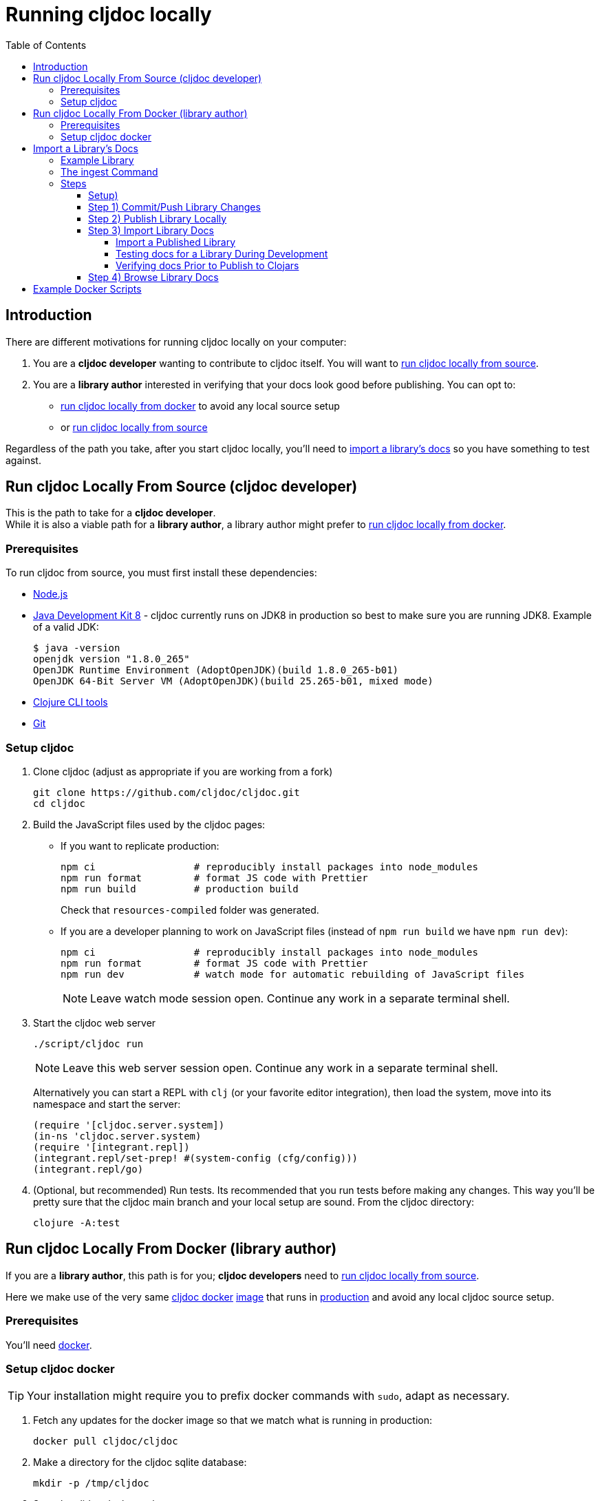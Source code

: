 = Running cljdoc locally
:toc:
:toclevels: 4
// make it easier to update the example project
:example-project-name: cljdoc-exerciser
:example-project-desc: a project the cljdoc team uses to review cljdoc rendering and formatting features
:example-project-link: https://github.com/cljdoc/cljdoc-exerciser[cljdoc-exerciser]
:example-project-local-install: script/install
:example-project-clone-url: https://github.com/cljdoc/cljdoc-exerciser.git
:example-project-import-url: https://github.com/cljdoc/cljdoc-exerciser
:example-project-import-url-esc: \https://github.com/cljdoc/cljdoc-exerciser
:example-project-coords: lread/cljdoc-exerciser
:example-project-version: 1.0.34

[[introduction]]
== Introduction
There are different motivations for running cljdoc locally on your computer:

1. You are a *cljdoc developer* wanting to contribute to cljdoc itself. You will want to
<<run-cljdoc-locally-from-source>>.

2. You are a *library author* interested in verifying that your docs look good before publishing.
You can opt to:

** <<run-cljdoc-locally-from-docker>> to avoid any local source setup
** or <<run-cljdoc-locally-from-source>>

Regardless of the path you take, after you start cljdoc locally, you'll need to <<import-a-library>> so you have something to test against.

[[run-cljdoc-locally-from-source,run cljdoc locally from source]]
== Run cljdoc Locally From Source (cljdoc developer)
This is the path to take for a *cljdoc developer*. +
While it is also a viable path for a *library author*, a library author might prefer to <<run-cljdoc-locally-from-docker>>.

=== Prerequisites
To run cljdoc from source, you must first install these dependencies:

* https://nodejs.org/en/[Node.js]
* https://adoptopenjdk.net/?variant=openjdk8&jvmVariant=hotspot[Java Development Kit 8] - cljdoc currently runs on JDK8 in production so best to make sure you are running JDK8.
Example of a valid JDK:
+
[source,sh]
----
$ java -version
openjdk version "1.8.0_265"
OpenJDK Runtime Environment (AdoptOpenJDK)(build 1.8.0_265-b01)
OpenJDK 64-Bit Server VM (AdoptOpenJDK)(build 25.265-b01, mixed mode)
----
* https://clojure.org/guides/getting_started[Clojure CLI tools]
* https://git-scm.com[Git]

=== Setup cljdoc

1. Clone cljdoc (adjust as appropriate if you are working from a fork)
+
[source,shell]
----
git clone https://github.com/cljdoc/cljdoc.git
cd cljdoc
----

1. Build the JavaScript files used by the cljdoc pages:

** If you want to replicate production:
+
[source,shell]
----
npm ci                 # reproducibly install packages into node_modules
npm run format         # format JS code with Prettier
npm run build          # production build
----
+
Check that `resources-compiled` folder was generated.

** If you are a developer planning to work on JavaScript files (instead of `npm run build` we have `npm run dev`):
+
[source,shell]
----
npm ci                 # reproducibly install packages into node_modules
npm run format         # format JS code with Prettier
npm run dev            # watch mode for automatic rebuilding of JavaScript files
----
+
NOTE: Leave watch mode session open. Continue any work in a separate terminal shell.
1. Start the cljdoc web server
+
[source,shell]
----
./script/cljdoc run
----
+
NOTE: Leave this web server session open. Continue any work in a separate terminal shell.
+
Alternatively you can start a REPL with `clj` (or your favorite editor integration),
then load the system, move into its namespace and start the server:
+
[source,clojure]
----
(require '[cljdoc.server.system])
(in-ns 'cljdoc.server.system)
(require '[integrant.repl])
(integrant.repl/set-prep! #(system-config (cfg/config)))
(integrant.repl/go)
----

1. (Optional, but recommended) Run tests. Its recommended that you run tests before making any changes.
This way you'll be pretty sure that the cljdoc main branch and your local setup are sound. From the cljdoc directory:
+
[source,clojure]
----
clojure -A:test
----


[[run-cljdoc-locally-from-docker,run cljdoc locally from docker]]
== Run cljdoc Locally From Docker (library author)

If you are a *library author*, this path is for you; *cljdoc developers* need
to <<run-cljdoc-locally-from-source>>.

Here we make use of the very same https://github.com/cljdoc/cljdoc/blob/master/ops/docker/Dockerfile[cljdoc docker] https://hub.docker.com/r/cljdoc/cljdoc/tags[image] that runs in https://cljdoc.org/[production] and avoid any local cljdoc source setup.

=== Prerequisites
You'll need https://www.docker.com/get-started[docker].

=== Setup cljdoc docker
TIP: Your installation might require you to prefix docker commands with `sudo`, adapt as necessary.

1. Fetch any updates for the docker image so that we match what is running in production:
+
[source,shell]
----
docker pull cljdoc/cljdoc
----

2. Make a directory for the cljdoc sqlite database:
+
[source,shell]
----
mkdir -p /tmp/cljdoc
----

3. Start the cljdoc docker web server:
+
[source,shell]
----
docker run --rm \
  --publish 8000:8000 \
  --volume /tmp/cljdoc:/app/data \
  cljdoc/cljdoc
----
+
NOTE: Leave this terminal open. Open a separate terminal shell for any other work.

[[import-a-library,import a library's docs]]
== Import a Library's Docs
Before importing a library for local testing, you will have decided if you want to <<run-cljdoc-locally-from-source>> or <<run-cljdoc-locally-from-docker>>.
See the <<introduction>> section on how to make that choice.

Here's an overview of importing library docs when running cljdoc locally:

image::running-local.svg[running locally overview]

Note:

* A *cljdoc developer* won't necessarily want to work with a local library; they can skip to step 3 and <<import-a-published-library>>.
* In the discussions that follow, we'll assume that your hosted SCM (Source Code Management) system is GitHub.

=== Example Library
We have chosen {example-project-link}, {example-project-desc}, as our example import library.
Feel free to substitute your own, or another, library when walking through examples.

=== The ingest Command
The cljdoc command line tool includes an `ingest` command.
You will use this command to import a library's documentation into cljdoc when working locally.

The sections that follow include "cmd for cljdoc source" and "cmd for cljdoc docker" variants under expandable dropdowns.

TIP: Your installation might require you to prefix docker commands with `sudo`, adapt as necessary.

All example commands assume you are running from your library project root dir and that, if you are running from cljdoc source, both projects share the same parent dir.

=== Steps

Repeat steps 1 through 4 as needed (see overview diagram). Confusion can usually be resolved by asking:

* Did I remember to commit/push?
* Did I remember to publish locally?

[[setup,setup]]
==== Setup)
If you just want to import an existing libary, jump to <<import-a-published-library>>.

If you are going to walk through the examples, you'll want to clone {example-project-link}. +
Fork it if you want to walk though pushing changes for a full preview.

==== Step 1) Commit/Push Library Changes
Cljdoc only imports from committed changes, this means you'll need to commit any changes before import.

If you want a full preview where direct GitHub references (links to images, source code, etc) work, then you'll
also want to push your commits to GitHub.

==== Step 2) Publish Library Locally
After <<setup>>, to publish {example-project-name} to your local maven repository, run:

[source,shell,subs="verbatim,attributes"]
----
{example-project-local-install}
----

The command issued to install a library to the local maven repo varies by build technology (leiningen, boot, tools deps cli, etc) and project.
The `{example-project-local-install}` command is appropriate for {example-project-name}, be sure to use the appropriate command for your project.

==== Step 3) Import Library Docs
We go over a few different import scenarios:

[[import-a-published-library,import a published library]]
===== Import a Published Library
You want to import library docs for a publicly published library.

This is a likely scenario for a *cljdoc developer*.

.cmd for cljdoc source
[%collapsible]
====
=====
[source,shell,subs="verbatim,attributes"]
----
./script/cljdoc ingest \
  --project {example-project-coords} \
  --version {example-project-version}
----
=====
====

.cmd for cljdoc docker
[%collapsible]
====
=====
[source,shell,subs="verbatim,attributes"]
----
docker run --rm \
  --volume "$HOME/.m2:/root/.m2" \
  --volume /tmp/cljdoc:/app/data \
  --entrypoint clojure \
  cljdoc/cljdoc -A:cli ingest \
    --project {example-project-coords} \
    --version {example-project-version}
----
=====
====

===== Testing docs for a Library During Development
You are in development mode and want to preview your what your library docs will look like on cljdoc.

Normally cljdoc will look under your published library's `pom.xml` `<scm>` tag to learn what GitHub `<url>` and `<tag>` it should use to reference articles and source code.
It can be convenient to not have to alter your `pom.xml` while testing changes during development.

If this is true for you, the `ingest` command allows the `pom.xml` `<scm>`

* `<url>` to be overridden via `--git`
* `<tag>` to be overridden via `--rev`

For `--git` you can specify either:

* your library's root dir on your local filesystem for a quick preview. +
In a quick preview, direct references to GitHub won't work.
* the https GitHub project URL for a full preview. +
In a full preview, direct references to GitHub will work.

From {example-project-name}'s root dir:

.cmd for cljdoc source - quick preview
[%collapsible]
====
=====
[source,shell,subs="verbatim,attributes"]
----
../cljdoc/script/cljdoc ingest \
  --project {example-project-coords} \
  --version {example-project-version} \
  --git ./ \
  --rev $(git rev-parse HEAD)
----
Where (update values as appropriate):

* `{example-project-version}` is the version of {example-project-name} published to your local maven repository.
=====
====

.cmd for cljdoc source - full preview
[%collapsible]
====
=====
[source,shell,subs="verbatim,attributes"]
----
../cljdoc/script/cljdoc ingest \
  --project {example-project-coords} \
  --version {example-project-version} \
  --git {example-project-import-url} \
  --rev $(git rev-parse HEAD)
----
Where (update values as appropriate):

* `{example-project-version}` is the version of {example-project-name} published to your local maven repository.
* `{example-project-import-url-esc}` is the GitHub URL for {example-project-name}, update if you have forked the repo.
=====
====

.cmd for cljdoc docker - quick preview
[%collapsible]
====
=====
[source,shell,subs="verbatim,attributes"]
----
docker run --rm \
  --volume $(cwd):/repo-to-import \
  --volume "$HOME/.m2:/root/.m2" \
  --volume /tmp/cljdoc:/app/data \
  --entrypoint clojure \
  cljdoc/cljdoc -A:cli ingest \
    --project {example-project-coords} \
    --version {example-project-version} \
    --git /repo-to-import \
    --rev $(git rev-parse HEAD)
----
Where (update values as appropriate):

* `{example-project-version}` is the version of {example-project-name} published to your local maven repository.
=====
====

.cmd for cljdoc docker - full preview
[%collapsible]
====
=====
[source,shell,subs="verbatim,attributes"]
----
docker run --rm \
  --volume "$HOME/.m2:/root/.m2" \
  --volume /tmp/cljdoc:/app/data \
  --entrypoint clojure \
  cljdoc/cljdoc -A:cli ingest \
    --project {example-project-coords} \
    --version {example-project-version} \
    --git {example-project-import-url} \
    --rev $(git rev-parse HEAD)
----
Where (update values as appropriate):

* `{example-project-version}` is the version of {example-project-name} published to your local maven repository.
* `{example-project-import-url-esc}` is the GitHub URL for {example-project-name}, update if you have forked the repo.
=====
====

===== Verifying docs Prior to Publish to Clojars
You are getting ready to release to clojars and want to check for possible configuration errors and verify what your docs will look like on cljdoc.

When a project is published to clojars its docs are automatically updated on cljdoc.
A not entirely uncommon occurrence is a malconfigured `<scm>` in `pom.xml` and therefore wrong or missing references to GitHub.

To test your scm settings before release to clojars:

1. commit and push all your changes to GitHub
2. update your `pom.xml` `<version>` `<scm>` appropriately (manually or via whatever tooling you use to do that)
3. commit and push again
4. publish your library to your local maven repo

Then test your via a cljdoc `ingest` that omits `--git` and `--rev`. This way, cljdoc will use the values in your `pom.xml`.

.cmd for cljdoc source
[%collapsible]
====
=====
[source,shell,subs="verbatim,attributes"]
----
../cljdoc/script/cljdoc ingest \
  --project {example-project-coords} \
  --version {example-project-version}
----
Where (update values as appropriate):

* `{example-project-version}` is the version of {example-project-name} published to your local maven repository.
=====
====

.cmd for docker source
[%collapsible]
====
=====
[source,shell,subs="verbatim,attributes"]
----
docker run --rm \
  --volume "$HOME/.m2:/root/.m2" \
  --volume /tmp/cljdoc:/app/data \
  --entrypoint clojure \
  cljdoc/cljdoc -A:cli ingest \
    --project {example-project-coords} \
    --version {example-project-version}

----
Where (update values as appropriate):

* `{example-project-version}` is the version of {example-project-name} published to your local maven repository.
=====
====

==== Step 4) Browse Library Docs
The final step is you browsing the imported library docs in your web browser.
For example, after importing version {example-project-version} of {example-project-name} you'd browse the docs locally via: +
http://localhost:8000/d/{example-project-coords}/{example-project-version}




== Example Docker Scripts
The above examples show the minimal commands to run cljdoc under docker and almost beg for scripting.
Here are some example scripts from the wild:

* https://github.com/borkdude/clj-kondo/blob/master/script/cljdoc-preview[clj-kondo]
* https://github.com/lread/rewrite-cljc-playground/blob/master/script/cljdoc_preview.clj[rewrite-cljc]

*Thats pretty much it!* Stop by on Slack if you have any problems!
